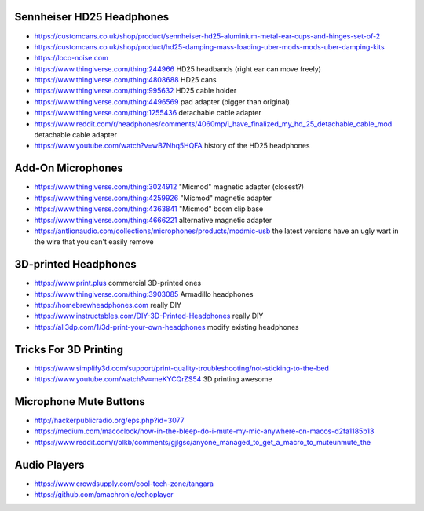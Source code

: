 Sennheiser HD25 Headphones
--------------------------

* https://customcans.co.uk/shop/product/sennheiser-hd25-aluminium-metal-ear-cups-and-hinges-set-of-2
* https://customcans.co.uk/shop/product/hd25-damping-mass-loading-uber-mods-mods-uber-damping-kits
* https://loco-noise.com
* https://www.thingiverse.com/thing:244966  HD25 headbands (right ear can move freely)
* https://www.thingiverse.com/thing:4808688  HD25 cans
* https://www.thingiverse.com/thing:995632  HD25 cable holder
* https://www.thingiverse.com/thing:4496569  pad adapter (bigger than original)
* https://www.thingiverse.com/thing:1255436  detachable cable adapter
* https://www.reddit.com/r/headphones/comments/4060mp/i_have_finalized_my_hd_25_detachable_cable_mod  detachable cable adapter
* https://www.youtube.com/watch?v=wB7Nhq5HQFA  history of the HD25 headphones


Add-On Microphones
------------------

* https://www.thingiverse.com/thing:3024912  "Micmod" magnetic adapter (closest?)
* https://www.thingiverse.com/thing:4259926  "Micmod" magnetic adapter
* https://www.thingiverse.com/thing:4363841  "Micmod" boom clip base
* https://www.thingiverse.com/thing:4666221  alternative magnetic adapter
* https://antlionaudio.com/collections/microphones/products/modmic-usb  the latest versions have an ugly wart in the wire that you can't easily remove


3D-printed Headphones
---------------------

* https://www.print.plus  commercial 3D-printed ones
* https://www.thingiverse.com/thing:3903085  Armadillo headphones
* https://homebrewheadphones.com  really DIY
* https://www.instructables.com/DIY-3D-Printed-Headphones  really DIY
* https://all3dp.com/1/3d-print-your-own-headphones  modify existing headphones


Tricks For 3D Printing
----------------------

* https://www.simplify3d.com/support/print-quality-troubleshooting/not-sticking-to-the-bed
* https://www.youtube.com/watch?v=meKYCQrZS54  3D printing awesome


Microphone Mute Buttons
-----------------------

* http://hackerpublicradio.org/eps.php?id=3077
* https://medium.com/macoclock/how-in-the-bleep-do-i-mute-my-mic-anywhere-on-macos-d2fa1185b13
* https://www.reddit.com/r/olkb/comments/gjlgsc/anyone_managed_to_get_a_macro_to_muteunmute_the


Audio Players
-------------

* https://www.crowdsupply.com/cool-tech-zone/tangara
* https://github.com/amachronic/echoplayer
